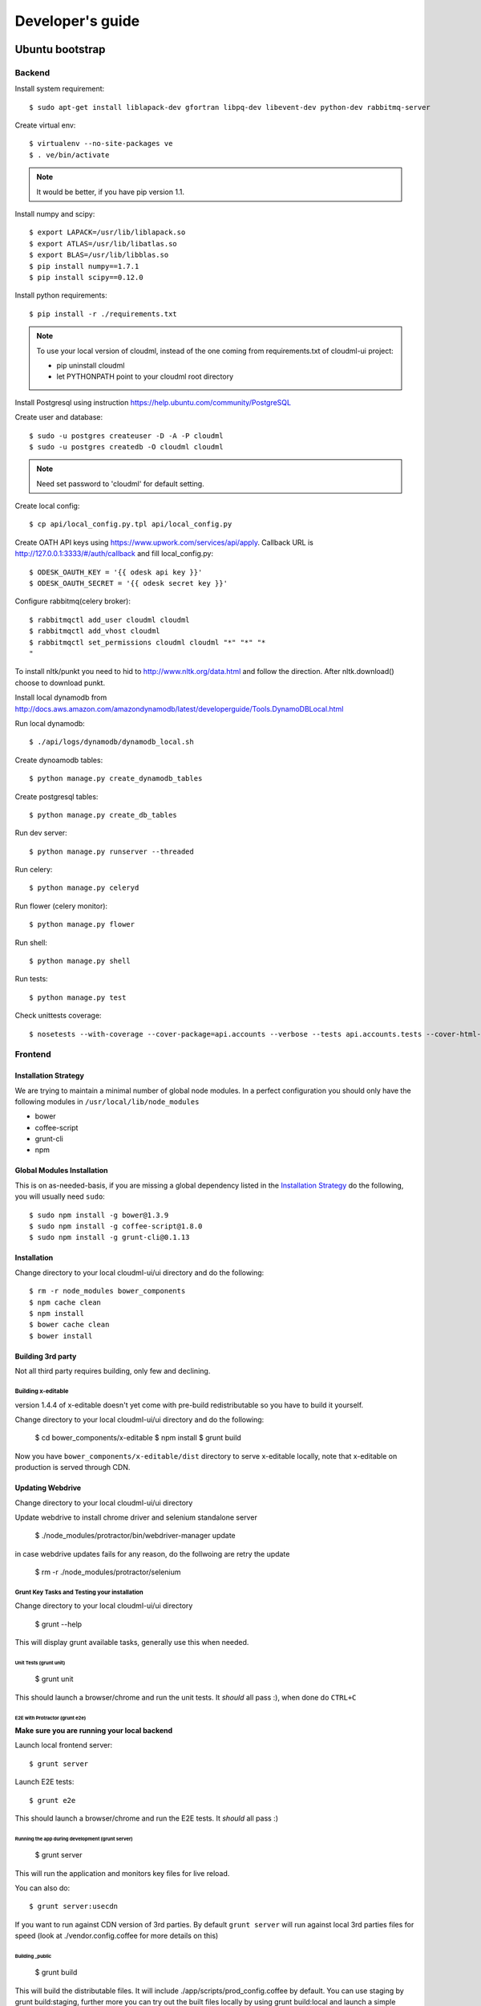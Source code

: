 =================
Developer's guide
=================

Ubuntu bootstrap
===================

-------
Backend
-------

Install system requirement::

    $ sudo apt-get install liblapack-dev gfortran libpq-dev libevent-dev python-dev rabbitmq-server

Create virtual env::

    $ virtualenv --no-site-packages ve
    $ . ve/bin/activate

.. note::
  It would be better, if you have pip version 1.1.

Install numpy and scipy::

    $ export LAPACK=/usr/lib/liblapack.so
    $ export ATLAS=/usr/lib/libatlas.so
    $ export BLAS=/usr/lib/libblas.so
    $ pip install numpy==1.7.1
    $ pip install scipy==0.12.0

Install python requirements::

    $ pip install -r ./requirements.txt

.. note::
    To use your local version of cloudml, instead of the one coming from requirements.txt of cloudml-ui project:

    - pip uninstall cloudml
    - let PYTHONPATH point to your cloudml root directory

Install Postgresql using instruction https://help.ubuntu.com/community/PostgreSQL

Create user and database::

    $ sudo -u postgres createuser -D -A -P cloudml
    $ sudo -u postgres createdb -O cloudml cloudml

.. note::  Need set password to 'cloudml' for default setting.

Create local config::

    $ cp api/local_config.py.tpl api/local_config.py

Create OATH API keys using https://www.upwork.com/services/api/apply. Callback URL is http://127.0.0.1:3333/#/auth/callback and fill local_config.py::

    $ ODESK_OAUTH_KEY = '{{ odesk api key }}'
    $ ODESK_OAUTH_SECRET = '{{ odesk secret key }}'

Configure rabbitmq(celery broker)::

    $ rabbitmqctl add_user cloudml cloudml
    $ rabbitmqctl add_vhost cloudml
    $ rabbitmqctl set_permissions cloudml cloudml "*" "*" "*
    "

To install nltk/punkt you need to hid to http://www.nltk.org/data.html and follow
the direction. After nltk.download() choose to download punkt. 

Install local dynamodb from http://docs.aws.amazon.com/amazondynamodb/latest/developerguide/Tools.DynamoDBLocal.html

Run local dynamodb::
    
    $ ./api/logs/dynamodb/dynamodb_local.sh

Create dynoamodb tables::

    $ python manage.py create_dynamodb_tables

Create postgresql tables::

    $ python manage.py create_db_tables

Run dev server::

    $ python manage.py runserver --threaded

.. _celery:

Run celery::

    $ python manage.py celeryd

Run flower (celery monitor)::

    $ python manage.py flower

Run shell::

    $ python manage.py shell

Run tests::

    $ python manage.py test

Check unittests coverage::

    $ nosetests --with-coverage --cover-package=api.accounts --verbose --tests api.accounts.tests --cover-html-dir=coverage --cover-html

--------
Frontend
--------


Installation Strategy
---------------------

We are trying to maintain a minimal number of global node modules. In a
perfect configuration you should only have the following modules in
``/usr/local/lib/node_modules``

-  bower
-  coffee-script
-  grunt-cli
-  npm

Global Modules Installation
---------------------------

This is on as-needed-basis, if you are missing a global dependency
listed in the `Installation Strategy <#installation-strategy>`_ do the
following, you will usually need ``sudo``::

   $ sudo npm install -g bower@1.3.9
   $ sudo npm install -g coffee-script@1.8.0
   $ sudo npm install -g grunt-cli@0.1.13

Installation
------------

Change directory to your local cloudml-ui/ui directory and do the
following::

   $ rm -r node_modules bower_components
   $ npm cache clean
   $ npm install
   $ bower cache clean
   $ bower install

Building 3rd party
------------------

Not all third party requires building, only few and declining.

Building x-editable
~~~~~~~~~~~~~~~~~~~

version 1.4.4 of x-editable doesn't yet come with pre-build
redistributable so you have to build it yourself.

Change directory to your local cloudml-ui/ui directory and do the
following:

   $ cd bower_components/x-editable
   $ npm install
   $ grunt build

Now you have ``bower_components/x-editable/dist`` directory to serve
x-editable locally, note that x-editable on production is served through
CDN.

Updating Webdrive
-----------------

Change directory to your local cloudml-ui/ui directory

Update webdrive to install chrome driver and selenium standalone server

   $ ./node_modules/protractor/bin/webdriver-manager update

in case webdrive updates fails for any reason, do the follwoing are
retry the update

   $ rm -r ./node_modules/protractor/selenium

Grunt Key Tasks and Testing your installation
~~~~~~~~~~~~~~~~~~~~~~~~~~~~~~~~~~~~~~~~~~~~~

Change directory to your local cloudml-ui/ui directory

   $ grunt --help

This will display grunt available tasks, generally use this when needed.

Unit Tests (grunt unit)
^^^^^^^^^^^^^^^^^^^^^^^

   $ grunt unit

This should launch a browser/chrome and run the unit tests. It *should*
all pass :), when done do ``CTRL+C``

E2E with Protractor (grunt e2e)
^^^^^^^^^^^^^^^^^^^^^^^^^^^^^^^

**Make sure you are running your local backend**

Launch local frontend server::

   $ grunt server

Launch E2E tests::

   $ grunt e2e

This should launch a browser/chrome and run the E2E tests. It *should*
all pass :)

Running the app during development (grunt server)
^^^^^^^^^^^^^^^^^^^^^^^^^^^^^^^^^^^^^^^^^^^^^^^^^

   $ grunt server

This will run the application and monitors key files for live reload.

You can also do::

   $ grunt server:usecdn

If you want to run against CDN version of 3rd parties. By default
``grunt server`` will run against local 3rd parties files for speed
(look at ./vendor.config.coffee for more details on this)

Building \_public
^^^^^^^^^^^^^^^^^

   $ grunt build

This will build the distributable files. It will include
./app/scripts/prod\_config.coffee by default. You can use staging by
grunt build:staging, further more you can try out the built files
locally by using grunt build:local and launch a simple server against
\_public like::

   $ cd _public
   $ python -m SimpleHTTPServer 8080

Coverage
^^^^^^^^

   $ grunt coverage

Then open ./coverage/xyz/index.html in browser

The role of vendor.config.coffee
--------------------------------

The file vendor.config.coffee is centralized place to reference
vendor/3rd party bower libraries. Currently it works with JS files only.
Vendor/3rd party CSS files are still added manually in
app/assets/index.html. At some point of time we will extend
vendor.config.coffee to deal with CSS files (vendor.css and CDN
serving), but that on as needed basis.

It should also be noted that, karma will use vendor.config.coffee to
build the test environment so all your tests will include the same 3rd
party libraries that is used in development and production.

Generally all files referenced will be processed in the same order they
appear int vendor.config.coffee, and some libraries need special care in
ordering, like angular before angular-route.

vendor.config.coffee contains 2 sections as follow:

CDN Section
~~~~~~~~~~~

This is for 3rd party JS that should be served from CDN on production.
It is a list of objects, each containing:

-  **external**: The CDN url of the library, minified as it should be
   served in production. This form is used using grunt build. You should
   use https:// to serve 3rd parties **and refrain from using any CDN
   for any library that is not served over CDN to avoid and script
   injection attacks**
-  **notmin**: The CDN url of the library, nonminified, used create
   special builds for debugging purposes using grunt server:usecdn
-  **local**: The local path the library like
   'bower\_components/lib/somehting.js', this will be used generally in
   development using grunt server, also it will be used by karma to
   construct the test environment.

.. note::
    When adding a file in vendor.config.coffee watch out for coffee script indentations it should be as follows and notice the indentation of external key after the comma::

    ``coffee-script     ,       external:         "https://cdn/lib/lib.min.js"       notmin:         "https://cdn/lib/lib.js"       local:         "bower_components/lib/lib.js"``

Bundled Section
~~~~~~~~~~~~~~~

If you don't wish to serve 3rd party library over CDN, like in case
there is not HTTPS CDN for the library, or it is not being served over
CDN, etc. You put the bower path of the library in the bundled section.
These files will concat and uglified in production in a file called
vendor.js.


MacOS bootstrap
===================

---------------------
Installation strategy
---------------------

The following section describes the installation of cloudml-ui on MacOS.

-------
Backend
-------

Create virtual env::

$ virtualenv --no-site-packages ve
$ . ve/bin/activate

Install numpy and scipy::

$ export LAPACK=/usr/lib/liblapack.so
$ export ATLAS=/usr/lib/libatlas.so
$ export BLAS=/usr/lib/libblas.so
$ pip install numpy==1.7.1
$ pip install scipy==0.12.0

Install python requirements::

$ pip install -r ./requirements.txt


Downgrade psycopg2 (if not already set to this version)::

$ pip install -U psycopg2==2.4.6

Create local config::

$ cp api/local_config.py.tpl api/local_config.py

.. note:: 

  Create OATH API keys using https://www.odesk.com/services/api/apply. Callback URL is http://127.0.0.1:3333/#/auth/callback


Install rabbit mq::

$ brew install rabbitmq

Start rabbit mq::

$ rabbitmq-server -detached

Configure rabbitmq(celery broker)::

$ rabbitmqctl add_user cloudml {{password}}
$ rabbitmqctl add_vhost cloudml
$ rabbitmqctl set_permissions cloudml cloudml ".*" ".*" ".*"


Download dynamodb and install it. Configure it as follows::

$ edit cloudml-ui/api/logs/dynamodb/dynamodb_local.sh 
$ set  -Djava.library.path to your installation's DynamoDBLocal_lib directory
$ set -jar to your installation's DynamoDBLocal.jar

Start local dynamodb::

$ cloudml-ui/api/logs/dynamodb/dynamodb_local.sh &

Install postgres::

$ brew install postgresql

Start postgres::

$ pg_ctl -D /usr/local/var/postgres -l

Create database, users and roles in postgres::

  $ psql -d template1
  psql (9.4.4)
  Type "help" for help.

  template1=# create user cloudml with password 'cloudml';
  CREATE ROLE
  template1=# create database cloudml;
  CREATE DATABASE
  template1=# grant all privileges on database cloudml to cloudml;
  GRANT
  template1=# \q



Tornado::

  $ pip uninstall tornado (4.x) because of missing import in celery, tornado.auth.GoogleMixin from celery.
  $ pip install tornado==2.3
  
Celery::


  $ pip install celery 
  $ pip show -f celery
  ---
  Metadata-Version: 2.0
  Name: celery
  Version: 3.1.18
  Summary: Distributed Task Queue
  Home-page: http://celeryproject.org
  Author: Ask Solem
  Author-email: ask@celeryproject.org
  License: BSD
  Location: /opt/local/Library/Frameworks/Python.framework/Versions/2.7/lib/python2.7/site-packages
  Requires: pytz, billiard, kombu
  Files:
    ../../../bin/celery
    ../../../bin/celerybeat
    ../../../bin/celeryd
    ../../../bin/celeryd-multi
  $ So set your path to  /opt/local/Library/Frameworks/Python.framework/Versions/2.7/bin/
  $ which celery
  /opt/local/Library/Frameworks/Python.framework/Versions/2.7/bin/celery
  
Start all cloudml-ui backend servers. These have to be started from inside the cloduml-ui directory ::

  $ python manage.py runserver
  $ python manage.py celeryd
  (Dont run the first two above in backend. Open a seperate console tab/window and run them.)
  $ Dyanmodb (./api/logs/dynamodb/dynamodb_local.sh &) 
  $ rabbitmq (rabbitmq-server -detached ) (Detached runs in background.)


Front-end installation for Cloudml-ui
-------------------------------------------------------

Install the following modules as follows::

  cloudml-ui $ brew install nodejs
  cloudml-ui $ brew install npm
  cloudml-ui $ sudo npm install grunt-cli -g
  $ npm install -g bower 

  Just run bower install under cloudml-ui/ui directory. There is a bower.json there.
  Chose the lower version of angular js or something like this !1 while doing bower install.
  Unable to find a suitable version for angular, please choose one:
    1) angular#1.2.19 which resolved to 1.2.19 and is required by angular-mocks#1.2.19
    2) angular#1.2.20 which resolved to 1.2.20 and is required by angular-cookies#1.2.20, angular-mocks#1.2.20, angular-resource#1.2.20, angular-route#1.2.20, angular-sanitize#1.2.20, cloudml-ui-frontend
  Unable to find a suitable version for codemirror, please choose one:
    1) codemirror#4.3 which resolved to 4.3.0 and is required by angular-ui-codemirror#0.1.7
    2) codemirror#4.5.0 which resolved to 4.5.0 and is required by cloudml-ui-frontend

  Prefix the choice with ! to persist it to bower.json

  ? Answer: !1
  
Global modules installation --> 
Make sure the following are installed::

$ sudo npm install -g bower@1.3.9
$ sudo npm install -g coffee-script@1.8.0
$ sudo npm install -g grunt-cli@0.1.13

Change directory to your local cloudml-ui/ui directory and do the following::

$ rm -r node_modules bower_components
$ npm cache clean
$ npm install
$ bower cache clean
$ bower install

Building x-editable::

  version 1.4.4 of x-editable doesn't yet come with pre-build redistributable so you have to build it yourself.

  Change directory to your local cloudml-ui/ui directory and do the following:

  cd bower_components/x-editable

  npm install

  grunt build
  
  Ignore this initial error 
  Loading "test.js" tasks and helpers...ERROR
  >> Error: No such module: evals

  In the end grunt build command should output,
  Done, without errors.

  Now you have bower_components/x-editable/dist directory to serve x-editable locally, note that x-editable on production is served through CDN.

Run npm install under ui directory as well::

  cd ui
  
  npm install  
  
  Ignore these errors:
  make: *** [Release/obj.target/fse/fsevents.o] Error 1
  gyp ERR! build error
  gyp ERR! stack Error: `make` failed with exit code: 2
  gyp ERR! stack    at ChildProcess.onExit (/usr/local/lib/node_modules/npm/node_modules/node-gyp/lib/build.js:269:23)
  
  As long as you get these installation messages like this, this step has run fine:
  karma@0.12.37 node_modules/karma
  ├── di@0.0.1
  ├── graceful-fs@3.0.8
  ├── mime@1.3.4
  ├── colors@1.1.2
  
Updating Webdrive::

  Change directory to your local cloudml-ui/ui directory

  Update webdrive to install chrome driver and selenium standalone server

  ./node_modules/protractor/bin/webdriver-manager update

  in case webdrive updates fails for any reason, do the follwoing are retry the update

  rm -r ./node_modules/protractor/selenium

Grunt Key Tasks and Testing your installation::

  Change directory to your local cloudml-ui/ui directory

  grunt --help

  This will display grunt available tasks, generally use this when needed.

  Unit Tests (grunt unit)

  grunt unit

  This should launch a browser/chrome and run the unit tests. It should all pass :), when done do CTRL+C  

Start front-end server::

  $ grunt server 
  (Dont run the above in backend. Open a seperate tab/window and run it since you would want to see the messages on the console.) 

In case you get the following error, do the following::
  
  SSLError: [SSL: CERTIFICATE_VERIFY_FAILED] certificate verify failed (_ssl.c:59
  
  So we looked at this
  http://stackoverflow.com/questions/28115250/boto-ssl-certificate-verify-failed-certificate-verify-failed-while-connecting

  And resolved it this way.
  In  cloudml-ui/api/amazon_utils/__init__.py, class AmazonS3Helper, def __init__ method,in the last line, 
  we passed one additional parameter, is_secure=False to 
  boto.connect_s3 method, as shown below: 
   67 class AmazonS3Helper(object):
   68     def __init__(self, token=None, secret=None, bucket_name=None):
   69         token = token or app.config['AMAZON_ACCESS_TOKEN']
   70         secret = secret or app.config['AMAZON_TOKEN_SECRET']
   71         self.bucket_name = bucket_name or app.config['AMAZON_BUCKET_NAME']
   72         self.conn = boto.connect_s3(token, secret,is_secure=False)  


Vagrant
=======


Installing test data
====================

Please download archive with test dataset :download:`dump.tar.gz <_static/dump.tar.gz>` and decompress it::

  $ tar -zxvf dump.tar.gz

Run postgres client::

  $ psql -s cloudml

Create db table:

.. code-block:: sql

  CREATE TABLE ja_quick_info (
  application bigint,
  opening bigint,
  employer_info text,
  agency_info text,
  contractor_info text,
  file_provenance character varying(256),
  file_provenance_date date
  );

Fill data from dump.csv:

.. code-block:: sql

  COPY ja_quick_info FROM 'path_to_dump/dump.csv' CSV HEADER;

.. note::

    The above dump file is found in cloudml-ui directory. Better to put this dump file into a folder with no spaces in its path name. Hence I created /doc and put the dump file there. Otherwise it was not working.
    
    Grant all permissions to table ja_quick_info for user cloudml::

      cloudml=# grant all privileges on table ja_quick_info  to cloudml;
    
Now login as cloudml user and check. The below select should work::

  $ psql -s cloudml -U cloudml
  psql (9.4.4)
  Type "help" for help.

  cloudml=> select * from ja_quick_info limit 1;
  ***(Single step mode: verify command)*******************************************
  select * from ja_quick_info limit 1;
  ***(press return to proceed or enter x and return to cancel)********************

  cloudml=> \q

The above select statement should NOT give a permission-denied message like this::

  $ psql -s cloudml -U cloudml
  psql (9.4.4)
  Type "help" for help.

  cloudml=> select * from ja_quick_info limit 1;
  ***(Single step mode: verify command)*******************************************
  select * from ja_quick_info limit 1;
  ***(press return to proceed or enter x and return to cancel)********************

  ERROR:  permission denied for relation ja_quick_info
  cloudml=> \q  

